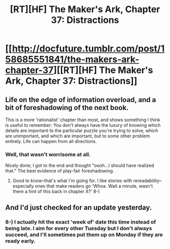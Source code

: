 #+TITLE: [RT][HF] The Maker's Ark, Chapter 37: Distractions

* [[http://docfuture.tumblr.com/post/158685551841/the-makers-ark-chapter-37][[RT][HF] The Maker's Ark, Chapter 37: Distractions]]
:PROPERTIES:
:Author: DocFuture
:Score: 18
:DateUnix: 1490145335.0
:DateShort: 2017-Mar-22
:END:

** Life on the edge of information overload, and a bit of foreshadowing of the next book.

This is a more 'rationalist' chapter than most, and shows something I think is useful to remember: You don't always have the luxury of knowing which details are important to the particular puzzle you're trying to solve, which are unimportant, and which are important, but to some other problem entirely. Life can happen from all directions.
:PROPERTIES:
:Author: DocFuture
:Score: 5
:DateUnix: 1490145588.0
:DateShort: 2017-Mar-22
:END:

*** Well, that wasn't worrisome at all.

Nicely done; I got to the end and thought "oooh...I should have realized that." The best evidence of play-fair foreshadowing.
:PROPERTIES:
:Author: eaglejarl
:Score: 3
:DateUnix: 1490166423.0
:DateShort: 2017-Mar-22
:END:

**** Good to know--that's what I'm going for. I like stories with rereadability--especially ones that make readers go 'Whoa. Wait a minute, wasn't there a hint of this back in chapter X?' 8-)
:PROPERTIES:
:Author: DocFuture
:Score: 2
:DateUnix: 1490190555.0
:DateShort: 2017-Mar-22
:END:


** And I'd just checked for an update yesterday.
:PROPERTIES:
:Author: HeartwarmingLies
:Score: 1
:DateUnix: 1490182697.0
:DateShort: 2017-Mar-22
:END:

*** 8-) I actually hit the exact 'week of' date this time instead of being late. I aim for every other Tuesday but I don't always succeed, and I'll sometimes put them up on Monday if they are ready early.
:PROPERTIES:
:Author: DocFuture
:Score: 1
:DateUnix: 1490190853.0
:DateShort: 2017-Mar-22
:END:
